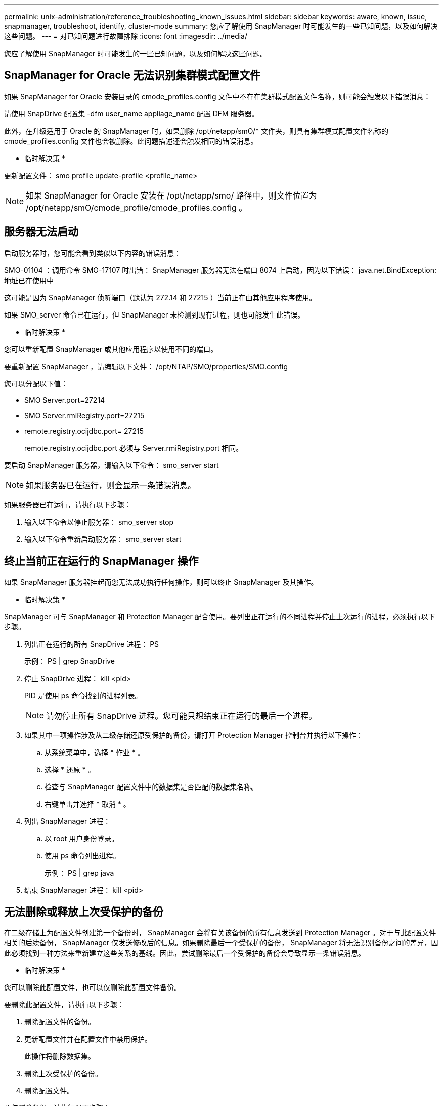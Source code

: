 ---
permalink: unix-administration/reference_troubleshooting_known_issues.html 
sidebar: sidebar 
keywords: aware, known, issue, snapmanager, troubleshoot, identify, cluster-mode 
summary: 您应了解使用 SnapManager 时可能发生的一些已知问题，以及如何解决这些问题。 
---
= 对已知问题进行故障排除
:icons: font
:imagesdir: ../media/


[role="lead"]
您应了解使用 SnapManager 时可能发生的一些已知问题，以及如何解决这些问题。



== SnapManager for Oracle 无法识别集群模式配置文件

如果 SnapManager for Oracle 安装目录的 cmode_profiles.config 文件中不存在集群模式配置文件名称，则可能会触发以下错误消息：

请使用 SnapDrive 配置集 -dfm user_name appliage_name 配置 DFM 服务器。

此外，在升级适用于 Oracle 的 SnapManager 时，如果删除 /opt/netapp/smO/* 文件夹，则具有集群模式配置文件名称的 cmode_profiles.config 文件也会被删除。此问题描述还会触发相同的错误消息。

* 临时解决策 *

更新配置文件： smo profile update-profile <profile_name>


NOTE: 如果 SnapManager for Oracle 安装在 /opt/netapp/smo/ 路径中，则文件位置为 /opt/netapp/smO/cmode_profile/cmode_profiles.config 。



== 服务器无法启动

启动服务器时，您可能会看到类似以下内容的错误消息：

SMO-01104 ：调用命令 SMO-17107 时出错： SnapManager 服务器无法在端口 8074 上启动，因为以下错误： java.net.BindException: 地址已在使用中

这可能是因为 SnapManager 侦听端口（默认为 272.14 和 27215 ）当前正在由其他应用程序使用。

如果 SMO_server 命令已在运行，但 SnapManager 未检测到现有进程，则也可能发生此错误。

* 临时解决策 *

您可以重新配置 SnapManager 或其他应用程序以使用不同的端口。

要重新配置 SnapManager ，请编辑以下文件： /opt/NTAP/SMO/properties/SMO.config

您可以分配以下值：

* SMO Server.port=27214
* SMO Server.rmiRegistry.port=27215
* remote.registry.ocijdbc.port= 27215
+
remote.registry.ocijdbc.port 必须与 Server.rmiRegistry.port 相同。



要启动 SnapManager 服务器，请输入以下命令： smo_server start


NOTE: 如果服务器已在运行，则会显示一条错误消息。

如果服务器已在运行，请执行以下步骤：

. 输入以下命令以停止服务器： smo_server stop
. 输入以下命令重新启动服务器： smo_server start




== 终止当前正在运行的 SnapManager 操作

如果 SnapManager 服务器挂起而您无法成功执行任何操作，则可以终止 SnapManager 及其操作。

* 临时解决策 *

SnapManager 可与 SnapManager 和 Protection Manager 配合使用。要列出正在运行的不同进程并停止上次运行的进程，必须执行以下步骤。

. 列出正在运行的所有 SnapDrive 进程： PS
+
示例： PS | grep SnapDrive

. 停止 SnapDrive 进程： kill <pid>
+
PID 是使用 ps 命令找到的进程列表。

+

NOTE: 请勿停止所有 SnapDrive 进程。您可能只想结束正在运行的最后一个进程。

. 如果其中一项操作涉及从二级存储还原受保护的备份，请打开 Protection Manager 控制台并执行以下操作：
+
.. 从系统菜单中，选择 * 作业 * 。
.. 选择 * 还原 * 。
.. 检查与 SnapManager 配置文件中的数据集是否匹配的数据集名称。
.. 右键单击并选择 * 取消 * 。


. 列出 SnapManager 进程：
+
.. 以 root 用户身份登录。
.. 使用 ps 命令列出进程。
+
示例： PS | grep java



. 结束 SnapManager 进程： kill <pid>




== 无法删除或释放上次受保护的备份

在二级存储上为配置文件创建第一个备份时， SnapManager 会将有关该备份的所有信息发送到 Protection Manager 。对于与此配置文件相关的后续备份， SnapManager 仅发送修改后的信息。如果删除最后一个受保护的备份， SnapManager 将无法识别备份之间的差异，因此必须找到一种方法来重新建立这些关系的基线。因此，尝试删除最后一个受保护的备份会导致显示一条错误消息。

* 临时解决策 *

您可以删除此配置文件，也可以仅删除此配置文件备份。

要删除此配置文件，请执行以下步骤：

. 删除配置文件的备份。
. 更新配置文件并在配置文件中禁用保护。
+
此操作将删除数据集。

. 删除上次受保护的备份。
. 删除配置文件。


要仅删除备份，请执行以下步骤：

. 为配置文件创建另一个备份副本。
. 将该备份副本传输到二级存储。
. 删除上一个备份副本。




== 如果目标名称属于其他目标名称，则无法管理归档日志文件目标名称

创建归档日志备份时，如果用户排除了属于其他目标名称的目标，则其他目标名称也会被排除。

例如，假设有三个可供排除的目标： /dest ， /dest1 和 /dest2 。在创建归档日志文件备份时，如果使用命令排除 /dest ，请执行此操作

[listing]
----
smo backup create -profile almsamp1 -data -online -archivelogs  -exclude-dest /dest
----
， SnapManager for Oracle 将排除以 /dest 开头的所有目标。

* 临时解决策 *

* 在 v$archive_dest 中配置目标后，添加路径分隔符。例如，将 /dest 更改为 /dest/ 。
* 创建备份时，请包括目标，而不是排除任何目标。




== 还原自动存储管理（ Automatic Storage Management ， ASM ）和非 ASM 存储上多路传输的控制文件失败

如果在 ASM 和非 ASM 存储上多路传输控制文件，则备份操作将成功。但是，当您尝试从该成功备份还原控制文件时，还原操作将失败。



== SnapManager 克隆操作失败

在 SnapManager 中克隆备份时， DataFabric Manager 服务器可能无法发现卷，并显示以下错误消息：

SMO-13032 ：无法执行操作： clone Create 。根发生原因： SMO-1007 ：从快照克隆时出错： flow-11019 ： ExecuteConnectionSteps 失败： SD-00018 ：发现 /mnt/datfile_clone3 的存储时出错： SD-10016 ：执行 SnapDrive 命令 "/usr/sbin/SnapDrive storage show -fs /x.x.x.x.x/datfile_clone3" ： 0002-719_storage3 ：无法对用户执行 命令 "/usr/sbin/snapdrive storage show -fs /snapdrive storage show -fs /snapvx.25vol_clone3" ： VMFS_clone3" ： 0002-719_storage_storage_storage_storage_storage_storage_storage.00

原因：指定的资源无效。在 Operations Manager 服务器 10.x.x.x 上找不到其 ID

如果存储系统包含大量卷，则会发生这种情况。

* 临时解决策 *

您必须执行以下操作之一：

* 从 Data Fabric Manager 服务器中，运行 DFM 主机 discover storage_system 。
+
您还可以在 Shell 脚本文件中添加命令，并在 DataFabric Manager 服务器中计划作业以频繁运行此脚本。

* 增加 SnapDrive.conf 文件中的 dft-rbac 重试次数值。
+
SnapDrive 使用默认刷新间隔值和默认重试次数。dfm_rbac 重试休眠秒的默认值为 15 秒， dfm - rbac 重试次数为 12 次迭代。

+

NOTE: Operations Manager 刷新间隔取决于存储系统的数量，存储系统中的存储对象数量以及 DataFabric Manager 服务器上的负载。

+
作为建议，请执行以下操作：

+
.. 从 DataFabric Manager 服务器中，对与数据集关联的所有二级存储系统手动运行以下命令： dfm host discover storage_system
.. 将执行主机发现操作所需的时间增加一倍，并将该值分配给 dfm — rbac — retry-sep-secs 。
+
例如，如果该操作需要 11 秒，则可以将 dfm_rbac 重试休眠秒的值设置为 22 （ 11*2 ）。







== 存储库数据库大小会随着时间而增加，而不会随着备份数量而增加

由于 SnapManager 操作会在存储库数据库表的架构中插入或删除数据，从而导致索引空间使用量较高，因此存储库数据库大小会随着时间的推移而增加。

* 临时解决策 *

您必须根据 Oracle 准则监控和重建索引，以控制存储库架构占用的空间。



== 存储库数据库关闭时，无法访问 SnapManager 图形用户界面， SnapManager 操作失败

SnapManager 操作失败，在存储库数据库关闭时，您无法访问图形用户界面。

下表列出了您可能要执行的不同操作及其例外情况：

|===


| 操作 | 例外情况 


 a| 
打开已关闭的存储库
 a| 
sm_gux.log 中记录了以下错误消息： [WARN ] ： SMO-01106 ：查询存储库时出错： closed Connection java.sql.SQLException ： closed Connection 。



 a| 
按 F5 刷新已打开的存储库
 a| 
GUI 中会显示存储库异常，同时 sm_gui.log 文件中会记录 NullPointerException 。



 a| 
正在刷新主机服务器
 a| 
sumo_gui.log 文件中记录了 NullPointerException 。



 a| 
创建新配置文件
 a| 
配置文件配置窗口中显示 NullPointerException 。



 a| 
刷新配置文件
 a| 
sm_gux.log 中记录了以下 SQL 异常： [ 警告 ] ： SMO-01106 ：查询存储库时出错：已关闭连接。



 a| 
访问备份
 a| 
sm_gux.log 中记录了以下错误消息：无法延迟初始化收集。



 a| 
查看克隆属性
 a| 
sm_gui.log 和 sumo_gui/log 中记录了以下错误消息：无法延迟初始化收集。

|===
* 临时解决策 *

要访问 GUI 或执行任何 SnapManager 操作，必须确保存储库数据库正在运行。



== 无法为克隆的数据库创建临时文件

如果目标数据库的临时表空间文件放置在与数据文件的挂载点不同的挂载点中，则克隆创建操作会成功，但 SnapManager 无法为克隆的数据库创建临时文件。

* 临时解决策 *

您必须执行以下任一操作：

* 确保目标数据库的布局，以便将临时文件放置在与数据文件相同的挂载点。
* 在克隆的数据库中手动创建或添加临时文件。




== 无法将协议从 NFSv3 迁移到 NFSv4

通过在 SnapDrive.conf 文件中启用 enable-migrate-nfs-version 参数，您可以将协议从 NFSv3 迁移到 NFSv4 。在迁移期间，无论 RW ， largefiles ， nosuid 等挂载点选项如何， SnapDrive 都只考虑协议版本。

但是，将协议迁移到 NFSv4 后，在还原使用 NFSv3 创建的备份时，会发生以下情况：

* 如果在存储级别启用了 NFSv3 和 NFSv4 ，则还原操作将成功完成，但会使用备份期间可用的挂载点选项进行挂载。
* 如果在存储级别仅启用了 NFSv4 ，则还原操作将成功，并且仅保留协议版本（ NFSv4 ）。
+
但是，不会保留其他挂载点选项，例如 RW ， largefiles ， nosuid 等。



* 临时解决策 *

您必须在还原之前手动关闭数据库，卸载数据库挂载点并使用可用选项进行挂载。



== 备份 Data Guard 备用数据库失败

如果使用主数据库的服务名称配置了任何归档日志位置，则 Data Guard 备用数据库的备份将失败。

* 临时解决策 *

在图形用户界面中，必须清除与主数据库的服务名称对应的 * 指定外部归档日志位置 * 。
